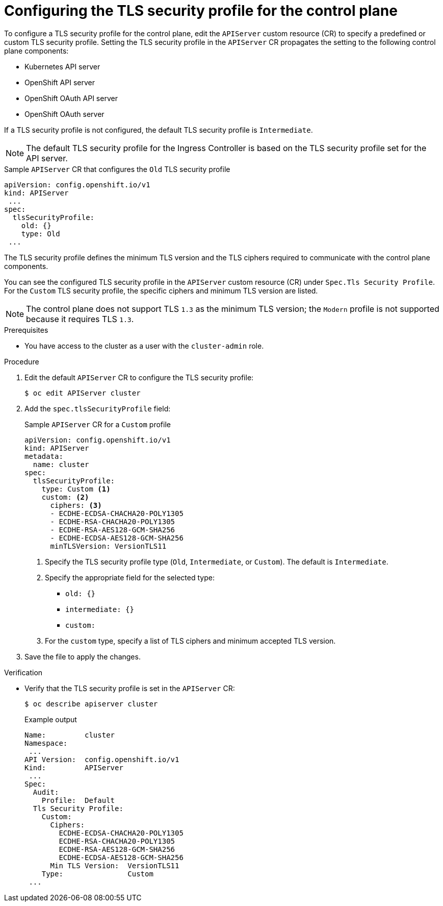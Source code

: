 // Module included in the following assemblies:
//
// * security/tls-profiles.adoc

:_content-type: PROCEDURE
[id="tls-profiles-kubernetes-configuring_{context}"]
= Configuring the TLS security profile for the control plane

To configure a TLS security profile for the control plane, edit the `APIServer` custom resource (CR) to specify a predefined or custom TLS security profile. Setting the TLS security profile in the `APIServer` CR propagates the setting to the following control plane components:

* Kubernetes API server
* OpenShift API server
* OpenShift OAuth API server
* OpenShift OAuth server

If a TLS security profile is not configured, the default TLS security profile is `Intermediate`.

[NOTE]
====
The default TLS security profile for the Ingress Controller is based on the TLS security profile set for the API server.
====

.Sample `APIServer` CR that configures the `Old` TLS security profile
[source,yaml]
----
apiVersion: config.openshift.io/v1
kind: APIServer
 ...
spec:
  tlsSecurityProfile:
    old: {}
    type: Old
 ...
----

The TLS security profile defines the minimum TLS version and the TLS ciphers required to communicate with the control plane components.

You can see the configured TLS security profile in the `APIServer` custom resource (CR) under `Spec.Tls Security Profile`. For the `Custom` TLS security profile, the specific ciphers and minimum TLS version are listed.

[NOTE]
====
The control plane does not support TLS `1.3` as the minimum TLS version; the `Modern` profile is not supported because it requires TLS `1.3`.
====

.Prerequisites

* You have access to the cluster as a user with the `cluster-admin` role.

.Procedure

. Edit the default `APIServer` CR to configure the TLS security profile:
+
[source,terminal]
----
$ oc edit APIServer cluster
----

. Add the `spec.tlsSecurityProfile` field:
+
.Sample `APIServer` CR for a `Custom` profile
[source,yaml]
----
apiVersion: config.openshift.io/v1
kind: APIServer
metadata:
  name: cluster
spec:
  tlsSecurityProfile:
    type: Custom <1>
    custom: <2>
      ciphers: <3>
      - ECDHE-ECDSA-CHACHA20-POLY1305
      - ECDHE-RSA-CHACHA20-POLY1305
      - ECDHE-RSA-AES128-GCM-SHA256
      - ECDHE-ECDSA-AES128-GCM-SHA256
      minTLSVersion: VersionTLS11
----
<1> Specify the TLS security profile type (`Old`, `Intermediate`, or `Custom`). The default is `Intermediate`.
<2> Specify the appropriate field for the selected type:
* `old: {}`
* `intermediate: {}`
* `custom:`
<3> For the `custom` type, specify a list of TLS ciphers and minimum accepted TLS version.

. Save the file to apply the changes.

.Verification

* Verify that the TLS security profile is set in the `APIServer` CR:
+
[source,terminal]
----
$ oc describe apiserver cluster
----
+
.Example output
[source,terminal]
----
Name:         cluster
Namespace:
 ...
API Version:  config.openshift.io/v1
Kind:         APIServer
 ...
Spec:
  Audit:
    Profile:  Default
  Tls Security Profile:
    Custom:
      Ciphers:
        ECDHE-ECDSA-CHACHA20-POLY1305
        ECDHE-RSA-CHACHA20-POLY1305
        ECDHE-RSA-AES128-GCM-SHA256
        ECDHE-ECDSA-AES128-GCM-SHA256
      Min TLS Version:  VersionTLS11
    Type:               Custom
 ...
----
